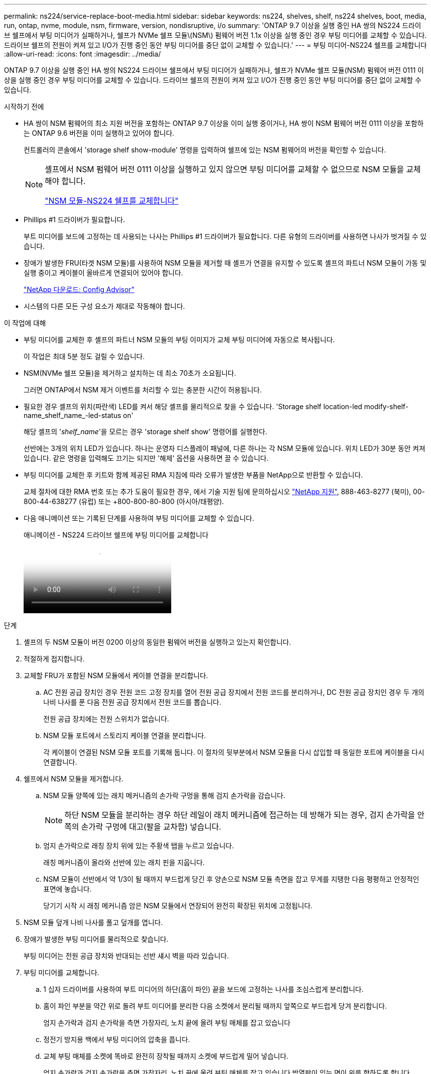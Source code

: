 ---
permalink: ns224/service-replace-boot-media.html 
sidebar: sidebar 
keywords: ns224, shelves, shelf, ns224 shelves, boot, media, run, ontap, nvme, module, nsm, firmware, version, nondisruptive, i/o 
summary: 'ONTAP 9.7 이상을 실행 중인 HA 쌍의 NS224 드라이브 쉘프에서 부팅 미디어가 실패하거나, 쉘프가 NVMe 쉘프 모듈\(NSM\) 펌웨어 버전 1.1x 이상을 실행 중인 경우 부팅 미디어를 교체할 수 있습니다. 드라이브 쉘프의 전원이 켜져 있고 I/O가 진행 중인 동안 부팅 미디어를 중단 없이 교체할 수 있습니다.' 
---
= 부팅 미디어-NS224 쉘프를 교체합니다
:allow-uri-read: 
:icons: font
:imagesdir: ../media/


[role="lead"]
ONTAP 9.7 이상을 실행 중인 HA 쌍의 NS224 드라이브 쉘프에서 부팅 미디어가 실패하거나, 쉘프가 NVMe 쉘프 모듈(NSM) 펌웨어 버전 0111 이상을 실행 중인 경우 부팅 미디어를 교체할 수 있습니다. 드라이브 쉘프의 전원이 켜져 있고 I/O가 진행 중인 동안 부팅 미디어를 중단 없이 교체할 수 있습니다.

.시작하기 전에
* HA 쌍이 NSM 펌웨어의 최소 지원 버전을 포함하는 ONTAP 9.7 이상을 이미 실행 중이거나, HA 쌍이 NSM 펌웨어 버전 0111 이상을 포함하는 ONTAP 9.6 버전을 이미 실행하고 있어야 합니다.
+
컨트롤러의 콘솔에서 'storage shelf show-module' 명령을 입력하여 쉘프에 있는 NSM 펌웨어의 버전을 확인할 수 있습니다.

+
[NOTE]
====
셸프에서 NSM 펌웨어 버전 0111 이상을 실행하고 있지 않으면 부팅 미디어를 교체할 수 없으므로 NSM 모듈을 교체해야 합니다.

link:service-replace-nsm100.html["NSM 모듈-NS224 쉘프를 교체합니다"^]

====
* Phillips #1 드라이버가 필요합니다.
+
부트 미디어를 보드에 고정하는 데 사용되는 나사는 Phillips #1 드라이버가 필요합니다. 다른 유형의 드라이버를 사용하면 나사가 벗겨질 수 있습니다.

* 장애가 발생한 FRU(타겟 NSM 모듈)를 사용하여 NSM 모듈을 제거할 때 셸프가 연결을 유지할 수 있도록 셸프의 파트너 NSM 모듈이 가동 및 실행 중이고 케이블이 올바르게 연결되어 있어야 합니다.
+
https://mysupport.netapp.com/site/tools/tool-eula/activeiq-configadvisor["NetApp 다운로드: Config Advisor"^]

* 시스템의 다른 모든 구성 요소가 제대로 작동해야 합니다.


.이 작업에 대해
* 부팅 미디어를 교체한 후 셸프의 파트너 NSM 모듈의 부팅 이미지가 교체 부팅 미디어에 자동으로 복사됩니다.
+
이 작업은 최대 5분 정도 걸릴 수 있습니다.

* NSM(NVMe 쉘프 모듈)을 제거하고 설치하는 데 최소 70초가 소요됩니다.
+
그러면 ONTAP에서 NSM 제거 이벤트를 처리할 수 있는 충분한 시간이 허용됩니다.

* 필요한 경우 셸프의 위치(파란색) LED를 켜서 해당 셸프를 물리적으로 찾을 수 있습니다. 'Storage shelf location-led modify-shelf-name_shelf_name_-led-status on'
+
해당 셸프의 '_shelf_name_'을 모르는 경우 'storage shelf show' 명령어를 실행한다.

+
선반에는 3개의 위치 LED가 있습니다. 하나는 운영자 디스플레이 패널에, 다른 하나는 각 NSM 모듈에 있습니다. 위치 LED가 30분 동안 켜져 있습니다. 같은 명령을 입력해도 끄기는 되지만 '해제' 옵션을 사용하면 끌 수 있습니다.

* 부팅 미디어를 교체한 후 키트와 함께 제공된 RMA 지침에 따라 오류가 발생한 부품을 NetApp으로 반환할 수 있습니다.
+
교체 절차에 대한 RMA 번호 또는 추가 도움이 필요한 경우, 에서 기술 지원 팀에 문의하십시오 https://mysupport.netapp.com/site/global/dashboard["NetApp 지원"^], 888-463-8277 (북미), 00-800-44-638277 (유럽) 또는 +800-800-80-800 (아시아/태평양).

* 다음 애니메이션 또는 기록된 단계를 사용하여 부팅 미디어를 교체할 수 있습니다.
+
.애니메이션 - NS224 드라이브 쉘프에 부팅 미디어를 교체합니다
video::20ed85f9-1f80-4e0e-9219-ab4600070d8a[panopto]


.단계
. 셸프의 두 NSM 모듈이 버전 0200 이상의 동일한 펌웨어 버전을 실행하고 있는지 확인합니다.
. 적절하게 접지합니다.
. 교체할 FRU가 포함된 NSM 모듈에서 케이블 연결을 분리합니다.
+
.. AC 전원 공급 장치인 경우 전원 코드 고정 장치를 열어 전원 공급 장치에서 전원 코드를 분리하거나, DC 전원 공급 장치인 경우 두 개의 나비 나사를 푼 다음 전원 공급 장치에서 전원 코드를 뽑습니다.
+
전원 공급 장치에는 전원 스위치가 없습니다.

.. NSM 모듈 포트에서 스토리지 케이블 연결을 분리합니다.
+
각 케이블이 연결된 NSM 모듈 포트를 기록해 둡니다. 이 절차의 뒷부분에서 NSM 모듈을 다시 삽입할 때 동일한 포트에 케이블을 다시 연결합니다.



. 쉘프에서 NSM 모듈을 제거합니다.
+
.. NSM 모듈 양쪽에 있는 래치 메커니즘의 손가락 구멍을 통해 검지 손가락을 감습니다.
+

NOTE: 하단 NSM 모듈을 분리하는 경우 하단 레일이 래치 메커니즘에 접근하는 데 방해가 되는 경우, 검지 손가락을 안쪽의 손가락 구멍에 대고(팔을 교차함) 넣습니다.

.. 엄지 손가락으로 래칭 장치 위에 있는 주황색 탭을 누르고 있습니다.
+
래칭 메커니즘이 올라와 선반에 있는 래치 핀을 지웁니다.

.. NSM 모듈이 선반에서 약 1/3이 될 때까지 부드럽게 당긴 후 양손으로 NSM 모듈 측면을 잡고 무게를 지탱한 다음 평평하고 안정적인 표면에 놓습니다.
+
당기기 시작 시 래칭 메커니즘 암은 NSM 모듈에서 연장되어 완전히 확장된 위치에 고정됩니다.



. NSM 모듈 덮개 나비 나사를 풀고 덮개를 엽니다.
. 장애가 발생한 부팅 미디어를 물리적으로 찾습니다.
+
부팅 미디어는 전원 공급 장치와 반대되는 선반 섀시 벽을 따라 있습니다.

. 부팅 미디어를 교체합니다.
+
.. 1 십자 드라이버를 사용하여 부트 미디어의 하단(홈이 파인) 끝을 보드에 고정하는 나사를 조심스럽게 분리합니다.
.. 홈이 파인 부분을 약간 위로 돌려 부트 미디어를 분리한 다음 소켓에서 분리될 때까지 앞쪽으로 부드럽게 당겨 분리합니다.
+
엄지 손가락과 검지 손가락을 측면 가장자리, 노치 끝에 올려 부팅 매체를 잡고 있습니다

.. 정전기 방지용 백에서 부팅 미디어의 압축을 풉니다.
.. 교체 부팅 매체를 소켓에 똑바로 완전히 장착될 때까지 소켓에 부드럽게 밀어 넣습니다.
+
엄지 손가락과 검지 손가락을 측면 가장자리, 노치 끝에 올려 부팅 매체를 잡고 있습니다 방열판이 있는 면이 위를 향하도록 합니다.

+
올바르게 장착되고 부트 미디어를 사용할 수 있게 되면, 부트 미디어의 톱니 모양의 끝부분을 보드에서 먼 쪽으로 비스듬하게 하여 나사를 사용하여 아직 고정하지 않았기 때문입니다.

.. 부팅 매체를 삽입할 때 홈이 파인 부분을 조심스럽게 누르고 드라이버로 나사를 조여 부트 매체를 제자리에 고정합니다.
+

NOTE: 부트 미디어를 제자리에 단단히 고정할 수 있을 정도로 나사를 조이지만 너무 조이지 마십시오.



. NSM 모듈 덮개를 닫은 다음 나비 나사를 조입니다.
. NSM 모듈을 선반에 다시 삽입합니다.
+
.. 래칭 메커니즘 암이 완전히 확장된 위치에 잠겨 있는지 확인하십시오.
.. NSM 모듈의 무게가 셸프에서 완전히 지지될 때까지 양손으로 NSM 모듈을 선반에 부드럽게 밀어 넣습니다.
.. NSM 모듈을 선반에 밀어 넣어 멈출 때까지 기다립니다(선반 후면에서 약 2.5cm).
+
NSM 모듈을 밀어 넣을 수 있도록 각 핑거 루프(래칭 메커니즘 암)의 전면에 있는 주황색 탭에 엄지 손가락을 올려 놓을 수 있습니다.

.. NSM 모듈 양쪽에 있는 래치 메커니즘의 손가락 구멍을 통해 검지 손가락을 감습니다.
+

NOTE: 하단 NSM 모듈을 삽입하는 경우 하단 레일이 래치 메커니즘에 접근하는 데 방해가 되는 경우, 검지 손가락을 안쪽의 손가락 구멍을 통해(팔을 교차함) 넣습니다.

.. 엄지 손가락으로 래칭 장치 위에 있는 주황색 탭을 누르고 있습니다.
.. 걸쇠가 정지 상태에서 걸리도록 앞으로 부드럽게 밉니다.
.. 래칭 메커니즘의 상단과 엄지 손가락을 분리한 다음 래칭 메커니즘이 제자리에 고정될 때까지 계속 밉니다.
+
NSM 모듈은 셸프에 완전히 삽입되어 셸프의 모서리와 같은 높이가 되어야 합니다.



. NSM 모듈에 케이블을 다시 연결합니다.
+
.. 동일한 NSM 모듈 포트 2개에 스토리지 케이블을 다시 연결합니다.
+
케이블은 커넥터 당김 탭이 위를 향하도록 삽입됩니다. 케이블이 올바르게 삽입되면 딸깍 소리가 나면서 제자리에 고정됩니다.

.. 전원 코드를 전원 공급 장치에 다시 연결한 다음, AC 전원 공급 장치인 경우 전원 코드 고정 장치로 전원 코드를 고정하거나 DC 전원 공급 장치인 경우 두 개의 나비 나사를 조입니다.
+
올바르게 작동하면 전원 공급 장치의 이중 LED가 녹색으로 켜집니다.

+
또한 두 NSM 모듈 포트 LNK(녹색) LED가 모두 켜집니다. LNK LED가 켜지지 않으면 케이블을 다시 연결합니다.



. 실패한 부팅 미디어가 포함된 NSM 모듈의 주의(황색) LED와 쉘프 운영자 디스플레이 패널에 더 이상 불이 들어오지 않는지 확인합니다.
+
주의 LED가 꺼지려면 5-10분 정도 걸릴 수 있습니다. NSM 모듈이 재부팅되고 부팅 미디어 이미지 복제가 완료되는 데 걸리는 시간입니다.

+
오류 LED가 계속 켜져 있으면 부팅 미디어가 제대로 장착되지 않았거나 다른 문제가 있을 수 있으므로 기술 지원 부서에 지원을 요청해야 합니다.

. Active IQ Config Advisor를 실행하여 NSM 모듈의 케이블이 올바르게 연결되었는지 확인합니다.
+
케이블 연결 오류가 발생하면 제공된 수정 조치를 따르십시오.

+
https://mysupport.netapp.com/site/tools/tool-eula/activeiq-configadvisor["NetApp 다운로드: Config Advisor"^]


